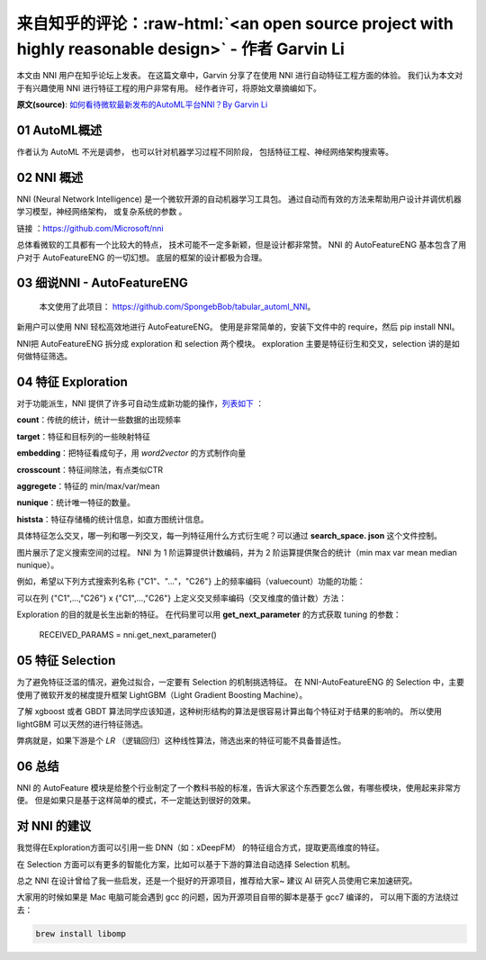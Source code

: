 .. role:: raw-html(raw)
   :format: html


来自知乎的评论：:raw-html:`<an open source project with highly reasonable design>` - 作者 Garvin Li
========================================================================================================================

本文由 NNI 用户在知乎论坛上发表。 在这篇文章中，Garvin 分享了在使用 NNI 进行自动特征工程方面的体验。 我们认为本文对于有兴趣使用 NNI 进行特征工程的用户非常有用。 经作者许可，将原始文章摘编如下。  

**原文(source)**\ : `如何看待微软最新发布的AutoML平台NNI？By Garvin Li <https://www.zhihu.com/question/297982959/answer/964961829?utm_source=wechat_session&utm_medium=social&utm_oi=28812108627968&from=singlemessage&isappinstalled=0>`__

01 AutoML概述
---------------------

作者认为 AutoML 不光是调参，
也可以针对机器学习过程不同阶段，
包括特征工程、神经网络架构搜索等。

02 NNI 概述
------------------

NNI (Neural Network Intelligence) 是一个微软开源的自动机器学习工具包。
通过自动而有效的方法来帮助用户设计并调优机器学习模型，神经网络架构，
或复杂系统的参数
。

链接
：`https://github.com/Microsoft/nni <https://github.com/Microsoft/nni>`__

总体看微软的工具都有一个比较大的特点，
技术可能不一定多新颖，但是设计都非常赞。
NNI 的 AutoFeatureENG 基本包含了用户对于 AutoFeatureENG 的一切幻想。
底层的框架的设计都极为合理。

03 细说NNI - AutoFeatureENG
--------------------------------

..

   本文使用了此项目： `https://github.com/SpongebBob/tabular_automl_NNI <https://github.com/SpongebBob/tabular_automl_NNI>`__。 


新用户可以使用 NNI 轻松高效地进行 AutoFeatureENG。 使用是非常简单的，安装下文件中的 require，然后 pip install NNI。


.. image:: https://pic3.zhimg.com/v2-8886eea730cad25f5ac06ef1897cd7e4_r.jpg
   :target: https://pic3.zhimg.com/v2-8886eea730cad25f5ac06ef1897cd7e4_r.jpg
   :alt: 

NNI把 AutoFeatureENG 拆分成 exploration 和 selection 两个模块。 exploration 主要是特征衍生和交叉，selection 讲的是如何做特征筛选。

04 特征 Exploration
----------------------

对于功能派生，NNI 提供了许多可自动生成新功能的操作，`列表如下 <https://github.com/SpongebBob/tabular_automl_NNI/blob/master/AutoFEOp.md>`__ ：

**count**：传统的统计，统计一些数据的出现频率

**target**：特征和目标列的一些映射特征

**embedding**：把特征看成句子，用 *word2vector* 的方式制作向量

**crosscount**：特征间除法，有点类似CTR

**aggregete**：特征的 min/max/var/mean

**nunique**：统计唯一特征的数量。

**histsta**：特征存储桶的统计信息，如直方图统计信息。

具体特征怎么交叉，哪一列和哪一列交叉，每一列特征用什么方式衍生呢？可以通过 **search_space. json** 这个文件控制。


.. image:: https://pic1.zhimg.com/v2-3c3eeec6eea9821e067412725e5d2317_r.jpg
   :target: https://pic1.zhimg.com/v2-3c3eeec6eea9821e067412725e5d2317_r.jpg
   :alt: 


图片展示了定义搜索空间的过程。 NNI 为 1 阶运算提供计数编码，并为 2 阶运算提供聚合的统计（min max var mean median nunique）。 

例如，希望以下列方式搜索列名称 {"C1"、"..."，"C26"} 上的频率编码（valuecount）功能的功能：


.. image:: https://github.com/JSong-Jia/Pic/blob/master/images/pic%203.jpg
   :target: https://github.com/JSong-Jia/Pic/blob/master/images/pic%203.jpg
   :alt: 


可以在列 {"C1",...,"C26"} x {"C1",...,"C26"} 上定义交叉频率编码（交叉维度的值计数）方法：


.. image:: https://github.com/JSong-Jia/Pic/blob/master/images/pic%204.jpg
   :target: https://github.com/JSong-Jia/Pic/blob/master/images/pic%204.jpg
   :alt: 


Exploration 的目的就是长生出新的特征。 在代码里可以用 **get_next_parameter** 的方式获取 tuning 的参数：

..

   RECEIVED_PARAMS = nni.get_next_parameter()


05 特征 Selection
--------------------

为了避免特征泛滥的情况，避免过拟合，一定要有 Selection 的机制挑选特征。 在 NNI-AutoFeatureENG 的 Selection 中，主要使用了微软开发的梯度提升框架 LightGBM（Light Gradient Boosting Machine）。


.. image:: https://pic2.zhimg.com/v2-7bf9c6ae1303692101a911def478a172_r.jpg
   :target: https://pic2.zhimg.com/v2-7bf9c6ae1303692101a911def478a172_r.jpg
   :alt: 


了解 xgboost 或者 GBDT 算法同学应该知道，这种树形结构的算法是很容易计算出每个特征对于结果的影响的。 所以使用 lightGBM 可以天然的进行特征筛选。

弊病就是，如果下游是个 *LR* （逻辑回归）这种线性算法，筛选出来的特征可能不具备普适性。


.. image:: https://pic4.zhimg.com/v2-d2f919497b0ed937acad0577f7a8df83_r.jpg
   :target: https://pic4.zhimg.com/v2-d2f919497b0ed937acad0577f7a8df83_r.jpg
   :alt: 


06 总结
----------

NNI 的 AutoFeature 模块是给整个行业制定了一个教科书般的标准，告诉大家这个东西要怎么做，有哪些模块，使用起来非常方便。 但是如果只是基于这样简单的模式，不一定能达到很好的效果。

对 NNI 的建议
------------------

我觉得在Exploration方面可以引用一些 DNN（如：xDeepFM） 的特征组合方式，提取更高维度的特征。

在 Selection 方面可以有更多的智能化方案，比如可以基于下游的算法自动选择 Selection 机制。

总之 NNI 在设计曾给了我一些启发，还是一个挺好的开源项目，推荐给大家~ 建议 AI 研究人员使用它来加速研究。

大家用的时候如果是 Mac 电脑可能会遇到 gcc 的问题，因为开源项目自带的脚本是基于 gcc7 编译的， 可以用下面的方法绕过去：

.. code-block:: bash

   brew install libomp
